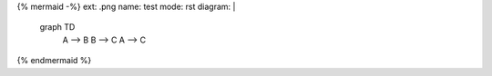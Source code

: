 {% mermaid -%}
ext: .png
name: test
mode: rst
diagram: |
    graph TD
        A --> B
        B --> C
        A --> C
{% endmermaid %}

